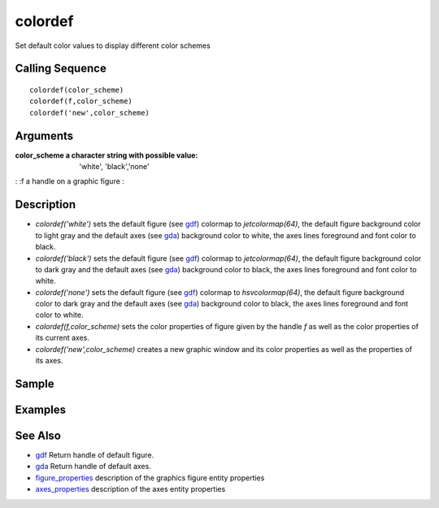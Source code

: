 


colordef
========

Set default color values to display different color schemes



Calling Sequence
~~~~~~~~~~~~~~~~


::

    colordef(color_scheme)
    colordef(f,color_scheme)
    colordef('new',color_scheme)




Arguments
~~~~~~~~~

:color_scheme a character string with possible value: 'white',
  'black','none'
: :f a handle on a graphic figure
:



Description
~~~~~~~~~~~


+ `colordef('white')` sets the default figure (see `gdf`_) colormap to
  `jetcolormap(64)`, the default figure background color to light gray
  and the default axes (see `gda`_) background color to white, the axes
  lines foreground and font color to black.
+ `colordef('black')` sets the default figure (see `gdf`_) colormap to
  `jetcolormap(64)`, the default figure background color to dark gray
  and the default axes (see `gda`_) background color to black, the axes
  lines foreground and font color to white.
+ `colordef('none')` sets the default figure (see `gdf`_) colormap to
  `hsvcolormap(64)`, the default figure background color to dark gray
  and the default axes (see `gda`_) background color to black, the axes
  lines foreground and font color to white.
+ `colordef(f,color_scheme)` sets the color properties of figure given
  by the handle `f` as well as the color properties of its current axes.
+ `colordef('new',color_scheme)` creates a new graphic window and its
  color properties as well as the properties of its axes.




Sample
~~~~~~



Examples
~~~~~~~~


::






See Also
~~~~~~~~


+ `gdf`_ Return handle of default figure.
+ `gda`_ Return handle of default axes.
+ `figure_properties`_ description of the graphics figure entity
  properties
+ `axes_properties`_ description of the axes entity properties


.. _gda: gda.html
.. _axes_properties: axes_properties.html
.. _gdf: gdf.html
.. _figure_properties: figure_properties.html


